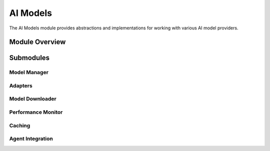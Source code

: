 .. _ai_models:

AI Models
=========

The AI Models module provides abstractions and implementations for working with various AI model providers.

.. toctree:
   :maxdepth: 2

   model_manager
   model_types
   adapters
   model_downloader
   performance_monitor
   caching

Module Overview
--------------

.. automodule: ai_models
   :members:
   :undoc-members:
   :show-inheritance:

Submodules
---------

Model Manager
~~~~~~~~~~~~

.. automodule: ai_models.model_manager
   :members:
   :undoc-members:
   :show-inheritance:

Adapters
~~~~~~~~

.. automodule: ai_models.adapters
   :members:
   :undoc-members:
   :show-inheritance:

Model Downloader
~~~~~~~~~~~~~~

.. automodule: ai_models.model_downloader
   :members:
   :undoc-members:
   :show-inheritance:

Performance Monitor
~~~~~~~~~~~~~~~~

.. automodule: ai_models.performance_monitor
   :members:
   :undoc-members:
   :show-inheritance:

Caching
~~~~~~

.. automodule: ai_models.caching
   :members:
   :undoc-members:
   :show-inheritance:

Agent Integration
~~~~~~~~~~~~~~~

.. automodule: ai_models.agent_integration
   :members:
   :undoc-members:
   :show-inheritance: